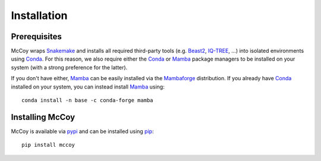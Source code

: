 Installation
============

.. _prerequisites:

Prerequisites
-------------

McCoy wraps `Snakemake`_ and installs all required third-party tools (e.g. `Beast2 <http://www.beast2.org>`_, `IQ-TREE <http://www.iqtree.org>`_, ...) into isolated environments using `Conda`_.
For this reason, we also require either the `Conda`_ or `Mamba`_  package managers to be installed on your system (with a strong preference for the latter).

If you don't have either, `Mamba`_ can be easily installed via the `Mambaforge`_ distribution.
If you already have `Conda`_ installed on your system, you can instead install `Mamba`_ using::

    conda install -n base -c conda-forge mamba


Installing McCoy
----------------

McCoy is available via `pypi <https://pypi.org/project/mccoy/>`_ and can be installed using `pip <https://pip.pypa.io/en/stable/>`_::

    pip install mccoy



.. _Snakemake: https://snakemake.github.io
.. _Conda: https://docs.conda.io/en/latest/
.. _Mamba: https://github.com/mamba-org/mamba
.. _Mambaforge: https://github.com/conda-forge/miniforge#mambaforge

